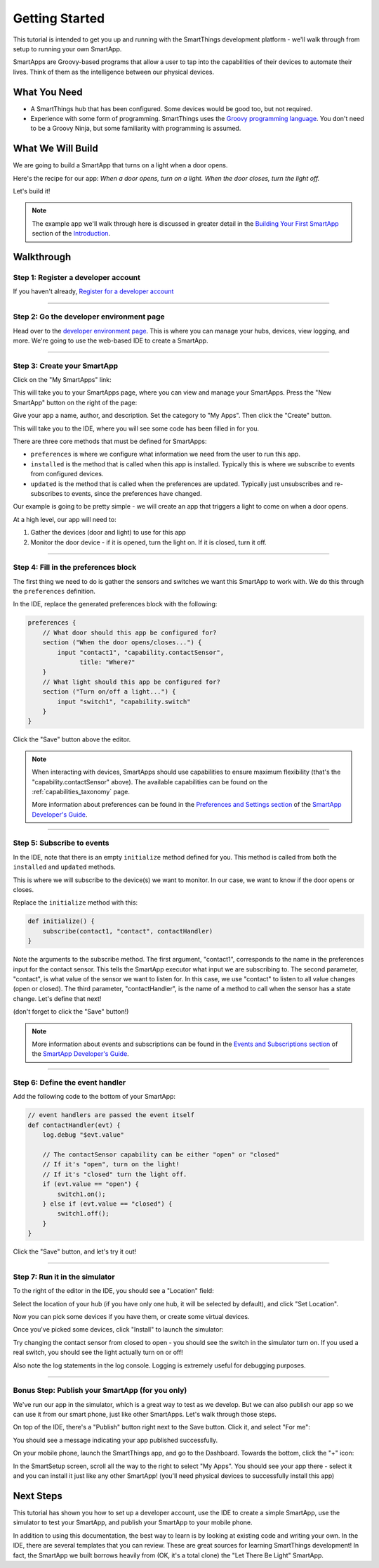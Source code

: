 Getting Started
===============

This tutorial is intended to get you up and running with the SmartThings development platform - we'll walk through from setup to running your own SmartApp. 

SmartApps are Groovy-based programs that allow a user to tap into the capabilities of their devices to automate their lives. Think of them as the intelligence between our physical devices.

What You Need
-------------

- A SmartThings hub that has been configured. Some devices would be good too, but not required.
- Experience with some form of programming. SmartThings uses the `Groovy programming language <http://groovy.codehaus.org>`__. You don't need to be a Groovy Ninja, but some familiarity with programming is assumed.

What We Will Build
------------------

We are going to build a SmartApp that turns on a light when a door opens.

Here's the recipe for our app: *When a door opens, turn on a light. When the door closes, turn the light off.*

Let's build it!

.. note:: 

    The example app we'll walk through here is discussed in greater detail in the `Building Your First SmartApp <introduction/introduction-to-the-ide/building-your-first-smartapp.html>`__ section of the `Introduction <introduction/index.html>`__.

Walkthrough
-----------

Step 1: Register a developer account
~~~~~~~~~~~~~~~~~~~~~~~~~~~~~~~~~~~~

If you haven't already, `Register for a developer account <https://graph.api.smartthings.com/register/developer>`__

---- 

Step 2: Go the developer environment page
~~~~~~~~~~~~~~~~~~~~~~~~~~~~~~~~~~~~~~~~~

Head over to the `developer environment page <https://graph.api.smartthings.com>`__. This is where you can manage your hubs, devices, view logging, and more. We're going to use the web-based IDE to create a SmartApp.

----

Step 3: Create your SmartApp
~~~~~~~~~~~~~~~~~~~~~~~~~~~~

Click on the "My SmartApps" link:

.. image:: img/quick-start/dev_hub_smartapp_menu.png

This will take you to your SmartApps page, where you can view and manage your SmartApps. Press the "New SmartApp" button on the right of the page:

.. image:: img/quick-start/ide_new_smartapp_button.png

Give your app a name, author, and description. Set the category to "My Apps". Then click the "Create" button.

.. image:: img/quick-start/new-smart-app-form.png

This will take you to the IDE, where you will see some code has been filled in for you.

There are three core methods that must be defined for SmartApps:

- ``preferences`` is where we configure what information we need from the user to run this app. 
- ``installed`` is the method that is called when this app is installed. Typically this is where we subscribe to events from configured devices.
- ``updated`` is the method that is called when the preferences are updated. Typically just unsubscribes and re-subscribes to events, since the preferences have changed.

Our example is going to be pretty simple - we will create an app that triggers a light to come on when a door opens.

At a high level, our app will need to:

#. Gather the devices (door and light) to use for this app
#. Monitor the door device - if it is opened, turn the light on. If it is closed, turn it off.
        
----

Step 4: Fill in the preferences block
~~~~~~~~~~~~~~~~~~~~~~~~~~~~~~~~~~~~~

The first thing we need to do is gather the sensors and switches we want this SmartApp to work with. We do this through the ``preferences`` definition.

In the IDE, replace the generated preferences block with the following:

.. code-block:: groovy

    preferences {
        // What door should this app be configured for?
        section ("When the door opens/closes...") {
            input "contact1", "capability.contactSensor", 
                  title: "Where?"
        }
        // What light should this app be configured for?
        section ("Turn on/off a light...") {
            input "switch1", "capability.switch"
        }
    }


Click the "Save" button above the editor.

.. note::

    When interacting with devices, SmartApps should use capabilities to ensure maximum flexibility (that's the "capability.contactSensor" above). The available capabilities can be found on the :ref:`capabilities_taxonomy` page.

    More information about preferences can be found in the `Preferences and Settings section <smartapp-developers-guide/preferences-and-settings.html>`__ of the `SmartApp Developer's Guide <smartapp-developers-guide/index.html>`__. 

----

Step 5: Subscribe to events
~~~~~~~~~~~~~~~~~~~~~~~~~~~

In the IDE, note that there is an empty ``initialize`` method defined for you. This method is called from both the ``installed`` and ``updated`` methods. 

This is where we will subscribe to the device(s) we want to monitor. In our case, we want to know if the door opens or closes.

Replace the ``initialize`` method with this:

.. code-block:: groovy

    def initialize() {
        subscribe(contact1, "contact", contactHandler)
    }

Note the arguments to the subscribe method. The first argument, "contact1", corresponds to the name in the preferences input for the contact sensor. This tells the SmartApp executor what input we are subscribing to. The second parameter, "contact", is what value of the sensor we want to listen for. In this case, we use "contact" to listen to all value changes (open or closed). The third parameter, "contactHandler", is the name of a method to call when the sensor has a state change. Let's define that next!

(don't forget to click the "Save" button!)

.. note::


    More information about events and subscriptions can be found in the `Events and Subscriptions section <smartapp-developers-guide/simple-event-handler-smartapps.html>`__ of the `SmartApp Developer's Guide <smartapp-developers-guide/index.html>`__. 

----

Step 6: Define the event handler
~~~~~~~~~~~~~~~~~~~~~~~~~~~~~~~~

Add the following code to the bottom of your SmartApp:

.. code-block:: groovy

    // event handlers are passed the event itself
    def contactHandler(evt) { 
        log.debug "$evt.value"
    
        // The contactSensor capability can be either "open" or "closed"
        // If it's "open", turn on the light! 
        // If it's "closed" turn the light off.
        if (evt.value == "open") {
            switch1.on();
        } else if (evt.value == "closed") {
            switch1.off();
        }
    }

Click the "Save" button, and let's try it out!

----

Step 7: Run it in the simulator
~~~~~~~~~~~~~~~~~~~~~~~~~~~~~~~~

To the right of the editor in the IDE, you should see a "Location" field:

.. image:: img/quick-start/ide-set-location.png

Select the location of your hub (if you have only one hub, it will be selected by default), and click "Set Location". 

Now you can pick some devices if you have them, or create some virtual devices. 

.. image:: img/quick-start/ide-install-app.png

Once you've picked some devices, click "Install" to launch the simulator:

.. image:: img/quick-start/ide-simulator.png

Try changing the contact sensor from closed to open - you should see the switch in the simulator turn on. If you used a real switch, you should see the light actually turn on or off! 

Also note the log statements in the log console. Logging is extremely useful for debugging purposes.

----

Bonus Step: Publish your SmartApp (for you only)
~~~~~~~~~~~~~~~~~~~~~~~~~~~~~~~~~~~~~~~~~~~~~~~~

We've run our app in the simulator, which is a great way to test as we develop. But we can also publish our app so we 
can use it from our smart phone, just like other SmartApps. Let's walk through those steps.

On top of the IDE, there's a "Publish" button right next to the Save button. Click it, and select "For me":

.. image:: img/quick-start/ide-publish-for-me.png

You should see a message indicating your app published successfully.

On your mobile phone, launch the SmartThings app, and go to the Dashboard. Towards the bottom, click the "+" icon:

.. image:: img/quick-start/mobile-install-my-app.png

In the SmartSetup screen, scroll all the way to the right to select "My Apps". You should see your app there - select it and you can install it just like any other SmartApp! (you'll need physical devices to successfully install this app)

.. image:: img/quick-start/mobile-myapps-install.png

Next Steps
----------

This tutorial has shown you how to set up a developer account, use the IDE to create a simple SmartApp, use the simulator to test your SmartApp, and publish your SmartApp to your mobile phone. 

In addition to using this documentation, the best way to learn is by looking at existing code and writing your own. In the IDE, there are several templates that you can review. These are great sources for learning SmartThings development! In fact, the SmartApp we built borrows heavily from (OK, it's a total clone) the "Let There Be Light" SmartApp. 










